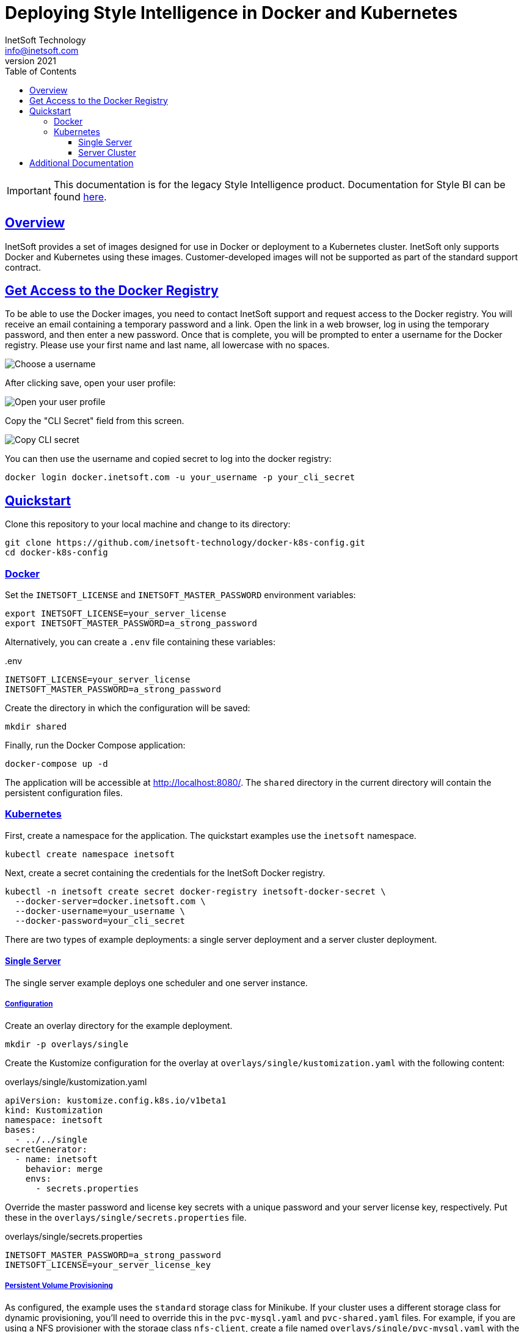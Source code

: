 = Deploying Style Intelligence in Docker and Kubernetes
InetSoft Technology <info@inetsoft.com>
v2021
:doctype: article
:icons: font
:source-highlighter: highlightjs
:toc: left
:tocLevels: 3
:sectlinks:
:imagesdir: docs/images
ifdef::env-github[]
:tip-caption: :bulb:
:note-caption: :information_source:
:important-caption: :heavy_exclamation_mark:
:caution-caption: :fire:
:warning-caption: :warning:
endif::[]

IMPORTANT: This documentation is for the legacy Style Intelligence product. Documentation for Style BI can be found https://github.com/inetsoft-technology/stylebi[here].

[[overview]]
== Overview

InetSoft provides a set of images designed for use in Docker or deployment to a Kubernetes cluster. InetSoft only supports Docker and Kubernetes using these images. Customer-developed images will not be supported as part of the standard support contract.

[[getting-access]]
== Get Access to the Docker Registry

To be able to use the Docker images, you need to contact InetSoft support and request access to the Docker registry. You will receive an email containing a temporary password and a link. Open the link in a web browser, log in using the temporary password, and then enter a new password. Once that is complete, you will be prompted to enter a username for the Docker registry. Please use your first name and last name, all lowercase with no spaces.

image::set_username.png[Choose a username]

After clicking save, open your user profile:

image::open_user_profile.png[Open your user profile]

Copy the "CLI Secret" field from this screen.

image::copy_cli_secret.png[Copy CLI secret]

You can then use the username and copied secret to log into the docker registry:

[source,shell]
----
docker login docker.inetsoft.com -u your_username -p your_cli_secret
----

[[quickstart]]
== Quickstart

Clone this repository to your local machine and change to its directory:

[source,shell]
----
git clone https://github.com/inetsoft-technology/docker-k8s-config.git
cd docker-k8s-config
----

[[quickstart-docker]]
=== Docker

Set the `INETSOFT_LICENSE` and `INETSOFT_MASTER_PASSWORD` environment variables:

[source,shell]
----
export INETSOFT_LICENSE=your_server_license
export INETSOFT_MASTER_PASSWORD=a_strong_password
----

Alternatively, you can create a `.env` file containing these variables:

..env
[source,properties]
----
INETSOFT_LICENSE=your_server_license
INETSOFT_MASTER_PASSWORD=a_strong_password
----

Create the directory in which the configuration will be saved:

[source,shell]
----
mkdir shared
----

Finally, run the Docker Compose application:

[source,shell]
----
docker-compose up -d
----

The application will be accessible at http://localhost:8080/. The `shared` directory in the current directory will contain the persistent configuration files.

[[quickstart-kubernetes]]
=== Kubernetes

First, create a namespace for the application. The quickstart examples use the `inetsoft` namespace.

[source,shell]
----
kubectl create namespace inetsoft
----

Next, create a secret containing the credentials for the InetSoft Docker registry.

[source,shell]
----
kubectl -n inetsoft create secret docker-registry inetsoft-docker-secret \
  --docker-server=docker.inetsoft.com \
  --docker-username=your_username \
  --docker-password=your_cli_secret
----

There are two types of example deployments: a single server deployment and a server cluster deployment.

[[quickstart-kubernetes-single]]
==== Single Server

The single server example deploys one scheduler and one server instance.

[[quickstart-kubernetes-single-config]]
===== Configuration

Create an overlay directory for the example deployment.

[source,shell]
----
mkdir -p overlays/single
----

Create the Kustomize configuration for the overlay at `overlays/single/kustomization.yaml` with the following content:

.overlays/single/kustomization.yaml
[source,yaml]

----
apiVersion: kustomize.config.k8s.io/v1beta1
kind: Kustomization
namespace: inetsoft
bases:
  - ../../single
secretGenerator:
  - name: inetsoft
    behavior: merge
    envs:
      - secrets.properties
----

Override the master password and license key secrets with a unique password and your server license key, respectively. Put these in the `overlays/single/secrets.properties` file.

.overlays/single/secrets.properties
[source,properties]
----
INETSOFT_MASTER_PASSWORD=a_strong_password
INETSOFT_LICENSE=your_server_license_key
----

[[quickstart-kubernetes-single-pvc]]
===== Persistent Volume Provisioning

As configured, the example uses the `standard` storage class for Minikube. If your cluster uses a different storage class for dynamic provisioning, you'll need to override this in the `pvc-mysql.yaml` and `pvc-shared.yaml` files. For example, if you are using a NFS provisioner with the storage class `nfs-client`, create a file named `overlays/single/pvc-mysql.yaml` with the following content:

.overlays/single/pvc-mysql.yaml
[source,yaml]
----
apiVersion: v1
kind: PersistentVolumeClaim
metadata:
  name: inetsoft-mysql-pvc
spec:
  storageClassName: nfs-client
----

Then create a file named `overlays/single/pvc-shared.yaml` with the following content:

.overlays/single/pvc-shared.yaml
[source,yaml]
----
apiVersion: v1
kind: PersistentVolumeClaim
metadata:
  name: inetsoft-shared-pvc
spec:
  storageClassName: nfs-client
----

Then, append the following to `overlays/single/kustomization.yaml`:

.overlays/single/kustomization.yaml
[source,yaml]
----
patchesStrategicMerge:
  - pvc-mysql.yaml
  - pvc-shared.yaml
----

[[quickstart-kubernetes-single-deploy]]
===== Deployment

You can verify the final configuration by running:

[source,shell]
----
kubectl kustomize overlays/single
----

Deploy the application to Kubernetes by running:

[source,shell]
----
kubectl apply -k overlays/single
----

If you're running in Minikube, open a new terminal window and run:

[source,shell]
----
minikube tunnel
----

You will see output like:

[source]
----
Status:
	machine: minikube
	pid: 116635
	route: 10.96.0.0/12 -> 192.168.49.2
	minikube: Running
	services: [inetsoft-server]
    errors:
		minikube: no errors
		router: no errors
		loadbalancer emulator: no errors
----

Make note of the address on the right-hand side of the route. In this example, it is `192.168.49.2`. Get the service port by running:

[source,shell]
----
kubectl -n inetsoft get service
----

You will see output like:

[source]
----
NAME              TYPE           CLUSTER-IP      EXTERNAL-IP     PORT(S)          AGE
inetsoft-mysql    ClusterIP      10.107.139.33   <none>          3306/TCP         102s
inetsoft-server   LoadBalancer   10.97.182.120   10.97.182.120   8080:31542/TCP   102s
----

Get the external port number for the inetsoft-server service. In this example, the port number is `31542`. Use the IP address and port number to access the InetSoft server. In this example, this would be `\http://192.168.49.2:31542/`.

Remove the application by running:

[source,shell]
----
kubectl delete -k overlays/single
----

[[quickstart-kubernetes-cluster]]
==== Server Cluster

The cluster example deploys two server instances and a scheduler instance. This requires a pooled (concurrent session or named user license) or two CPU licenses for two cores each.

If you're using Minikube, you'll need to enable the https://kubernetes.io/docs/tasks/access-application-cluster/ingress-minikube/[ingress] and https://minikube.sigs.k8s.io/docs/handbook/addons/ingress-dns/[ingress-dns] addons.

IMPORTANT: The default configuration of Minikube may be insufficient to run the cluster. You may need to increase the number CPUs and memory allocated to Minikube.

[[quickstart-kubernetes-cluster-config]]
===== Configuration

Create an overlay directory for the example deployment.

[source,shell]
----
mkdir -p overlays/cluster
----

Create the Kustomize configuration for the overlay at `overlays/cluster/kustomization.yaml` with the following content:

.overlays/cluster/kustomization.yaml
[source,yaml]
----
apiVersion: kustomize.config.k8s.io/v1beta1
kind: Kustomization
namespace: inetsoft
bases:
  - ../../cluster
secretGenerator:
  - name: inetsoft
    behavior: merge
    envs:
      - secrets.properties
----

Override the master password and server license key with a unique password and your server license key, respectively. Put these in the `overlays/cluster/secrets.properties` file.

.overlays/cluster/secrets.properties
[source,properties]
----
INETSOFT_MASTER_PASSWORD=a_strong_password
INETSOFT_LICENSE=your_server_license_key
----

[[quickstart-kubernetes-cluster-pv]]
===== Persistent Volume Provisioning

As configured, the example uses the `standard` storage class for Minikube. If your cluster uses a different storage class for dynamic provisioning, you'll need to override this. For example, if you are using a NFS provisioner with the storage class `nfs-client`, create a file named `overlays/cluster/pvc-mysql.yaml` with the following content:

.overlays/cluster/pvc-mysql.yaml
[source,yaml]
----
apiVersion: v1
kind: PersistentVolumeClaim
metadata:
  name: inetsoft-mysql-pvc
spec:
  storageClassName: nfs-client
----

Create a file named `overlays/cluster/pvc-shared.yaml` with the following content:

.overlays/cluster/pvc-shared.yaml
[source,yaml]
----
apiVersion: v1
kind: PersistentVolumeClaim
metadata:
  name: inetsoft-shared-pvc
spec:
  storageClassName: nfs-client
----

Create a file named `overlays/cluster/statefulset-server.yaml` with the following content:

.overlays/cluster/statefulset-server.yaml
[source,yaml]
----
apiVersion: apps/v1
kind: StatefulSet
metadata:
  name: inetsoft-server
spec:
  volumeClaimTemplates:
    - metadata:
        name: inetsoft-mv
      spec:
        storageClassName: nfs-client
----

Create a file named `overlays/cluster/statefulset-scheduler.yaml` with the following content:

.overlays/cluster/statefulset-scheduler.yaml
[source,yaml]
----
apiVersion: apps/v1
kind: StatefulSet
metadata:
  name: inetsoft-scheduler
spec:
  volumeClaimTemplates:
    - metadata:
        name: inetsoft-mv
      spec:
        storageClassName: nfs-client
----

Then, append the following to `overlays/cluster/kustomization.yaml`:

.overlays/cluster/kustomization.yaml
[source,yaml]
----
patchesStrategicMerge:
  - pvc-mysql.yaml
  - pvc-shared.yaml
  - statefulset-server.yaml
  - statefulset-scheduler.yaml
----

[[quickstart-kubernetes-cluster-ingress]]
===== Ingress

By default, the ingress is mapped to the `inetsoft.your-company.com` host. If you want to change this, create a file named `overlays/cluster/config.properties` with the following content:

.overlays/cluster/config.properties
[source,properties]
----
INETSOFT_PROXY_URL=http://your_host_name
----

Then create a file named `overlays/cluster/ingress.yaml` with the following content:

.overlays/cluster/ingress.yaml
[source,yaml]
----
- op: replace
  path: /spec/rules/0/host
  value: your_hostname
----

Edit the `overlays/cluster/kustomization.yaml` file and append the following:

.overlays/cluster/kustomization.yaml
[source,yaml]
----
configMapGenerator:
  - name: inetsoft
    behavior: merge
    envs:
      - config.properties
patches:
  - target:
      kind: Ingress
      name: inetsoft-ingress
    path: ingress-patch.yaml
----

[[quickstart-kubernetes-cluster-deploy]]
===== Deployment

You can verify the final configuration by running:

[source,shell]
----
kubectl kustomize overlays/cluster
----

Deploy the application to Kubernetes by running:

[source,shell]
----
kubectl apply -k overlays/cluster
----

You can now access the InetSoft server using the ingress hostname. By default, this is http://inetsoft.your-company.com/.

Remove the application by running:

[source,shell]
----
kubectl delete -k overlays/cluster
----

[[additional-docs]]
== Additional Documentation

* link:docs/docker-images.adoc[Docker Images]
* link:docs/configuration.adoc[Configuration]
* link:docs/production.adoc[Production Deployment]
